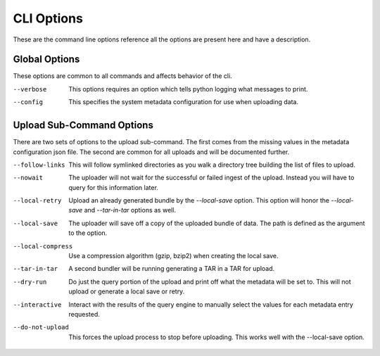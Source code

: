 CLI Options
===========

These are the command line options reference all the options are present
here and have a description.

Global Options
--------------

These options are common to all commands and affects behavior of the cli.

--verbose   This options requires an option which tells python
            logging what messages to print.

--config    This specifies the system metadata configuration
            for use when uploading data.

Upload Sub-Command Options
--------------------------

There are two sets of options to the upload sub-command. The first comes
from the missing values in the metadata configuration json file. The
second are common for all uploads and will be documented further.

--follow-links     This will follow symlinked directories as you walk a directory tree
                   building the list of files to upload.

--nowait           The uploader will not wait for the successful or failed ingest of the
                   upload. Instead you will have to query for this information later.

--local-retry      Upload an already generated bundle by the `--local-save` option. This
                   option will honor the `--local-save` and `--tar-in-tar` options as
                   well.

--local-save       The uploader will save off a copy of the uploaded bundle of data. The
                   path is defined as the argument to the option.

--local-compress   Use a compression algorithm (gzip, bzip2) when creating the local save.


--tar-in-tar       A second bundler will be running generating a TAR in a TAR for upload.

--dry-run          Do just the query portion of the upload and print off what the metadata
                   will be set to. This will not upload or generate a local save or retry.

--interactive      Interact with the results of the query engine to manually select the
                   values for each metadata entry requested.

--do-not-upload    This forces the upload process to stop before uploading. This works
                   well with the --local-save option.
